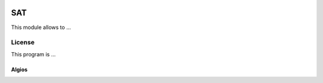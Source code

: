 .. image:: https://img.shields.io/badge/licence-CC_BY--NC--ND-blue.svg
    :target: http://creativecommons.org/licenses/by-nc-nd/4.0/
    :alt: License: CC BY-NC-ND 4.0

.. image:: https://licensebuttons.net/l/by-nc-nd/4.0/88x31.png
    :target: http://creativecommons.org/licenses/by-nc-nd/4.0/
    :alt: License: CC BY-NC-ND 4.0

===
SAT
===

This module allows to ...

License
=======

This program is ...

Algios
______

.. image:: http://algios.com/wp-content/uploads/2015/06/ALGIOS174X60.png
    :target: http://algios.com/
    :alt: Algios
